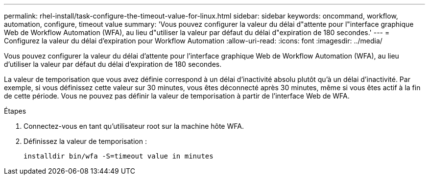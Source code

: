 ---
permalink: rhel-install/task-configure-the-timeout-value-for-linux.html 
sidebar: sidebar 
keywords: oncommand, workflow, automation, configure, timeout value 
summary: 'Vous pouvez configurer la valeur du délai d"attente pour l"interface graphique Web de Workflow Automation (WFA), au lieu d"utiliser la valeur par défaut du délai d"expiration de 180 secondes.' 
---
= Configurez la valeur du délai d'expiration pour Workflow Automation
:allow-uri-read: 
:icons: font
:imagesdir: ../media/


[role="lead"]
Vous pouvez configurer la valeur du délai d'attente pour l'interface graphique Web de Workflow Automation (WFA), au lieu d'utiliser la valeur par défaut du délai d'expiration de 180 secondes.

La valeur de temporisation que vous avez définie correspond à un délai d'inactivité absolu plutôt qu'à un délai d'inactivité. Par exemple, si vous définissez cette valeur sur 30 minutes, vous êtes déconnecté après 30 minutes, même si vous êtes actif à la fin de cette période. Vous ne pouvez pas définir la valeur de temporisation à partir de l'interface Web de WFA.

.Étapes
. Connectez-vous en tant qu'utilisateur root sur la machine hôte WFA.
. Définissez la valeur de temporisation :
+
`installdir bin/wfa -S=timeout value in minutes`


